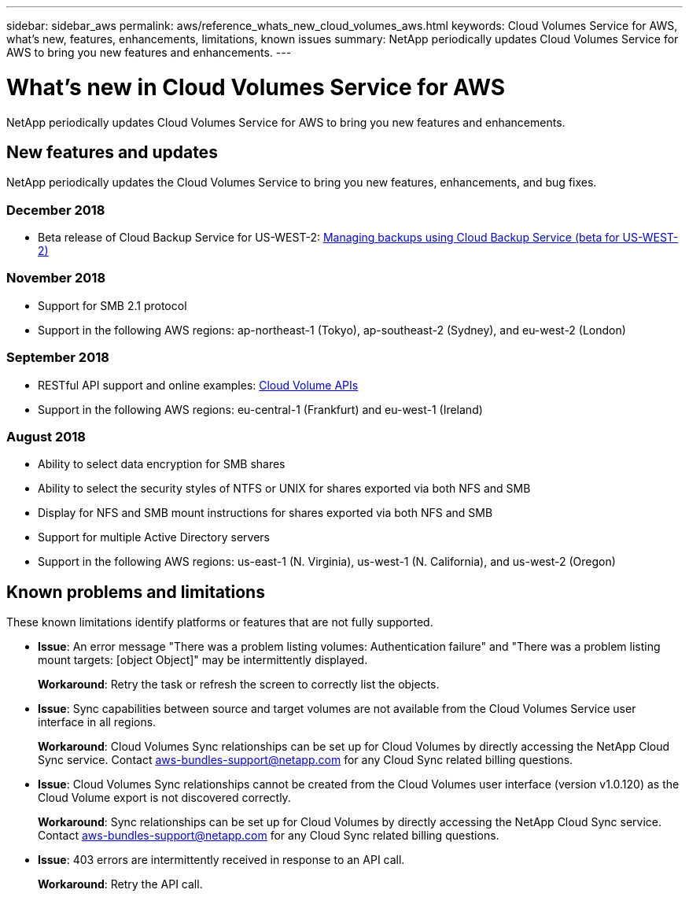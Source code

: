 ---
sidebar: sidebar_aws
permalink: aws/reference_whats_new_cloud_volumes_aws.html
keywords: Cloud Volumes Service for AWS, what's new, features, enhancements, limitations, known issues
summary: NetApp periodically updates Cloud Volumes Service for AWS to bring you new features and enhancements.
---

= What's new in Cloud Volumes Service for AWS
:toc: macro
:hardbreaks:
:nofooter:
:icons: font
:linkattrs:
:imagesdir: ./media/

[.lead]
NetApp periodically updates Cloud Volumes Service for AWS to bring you new features and enhancements.

== New features and updates

NetApp periodically updates the Cloud Volumes Service to bring you new features, enhancements, and bug fixes.

=== December 2018
* Beta release of Cloud Backup Service for US-WEST-2: link:reference_cloud_backup_service_intro.html[Managing backups using Cloud Backup Service (beta for US-WEST-2)]

=== November 2018
* Support for SMB 2.1 protocol
* Support in the following AWS regions: ap-northeast-1 (Tokyo), ap-southeast-2 (Sydney), and eu-west-2 (London)

=== September 2018
* RESTful API support and online examples: link:reference_cloud_volume_apis.html[Cloud Volume APIs]
* Support in the following AWS regions: eu-central-1 (Frankfurt) and eu-west-1 (Ireland)

=== August 2018

* Ability to select data encryption for SMB shares
* Ability to select the security styles of NTFS or UNIX for shares exported via both NFS and SMB
* Display for NFS and SMB mount instructions for shares exported via both NFS and SMB
* Support for multiple Active Directory servers
* Support in the following AWS regions: us-east-1 (N. Virginia), us-west-1 (N. California), and us-west-2 (Oregon)

== Known problems and limitations

These known limitations identify platforms or features that are not fully supported.


* *Issue*: An error message "There was a problem listing volumes: Authentication failure" and "There was a problem listing mount targets: [object Object]" may be intermittently displayed.
+
*Workaround*: Retry the task or refresh the screen to correctly list the objects.

* *Issue*: Sync capabilities between source and target volumes are not available from the Cloud Volumes Service user interface in all regions.
+
*Workaround*: Cloud Volumes Sync relationships can be set up for Cloud Volumes by directly accessing the NetApp Cloud Sync service. Contact aws-bundles-support@netapp.com for any Cloud Sync related billing questions.

* *Issue*: Cloud Volumes Sync relationships cannot be created from the Cloud Volumes user interface (version v1.0.120) as the Cloud Volume export is not discovered correctly.
+
*Workaround*: Sync relationships can be set up for Cloud Volumes by directly accessing the NetApp Cloud Sync service. Contact aws-bundles-support@netapp.com for any Cloud Sync related billing questions.

* *Issue*: 403 errors are intermittently received in response to an API call.
+
*Workaround*: Retry the API call.
